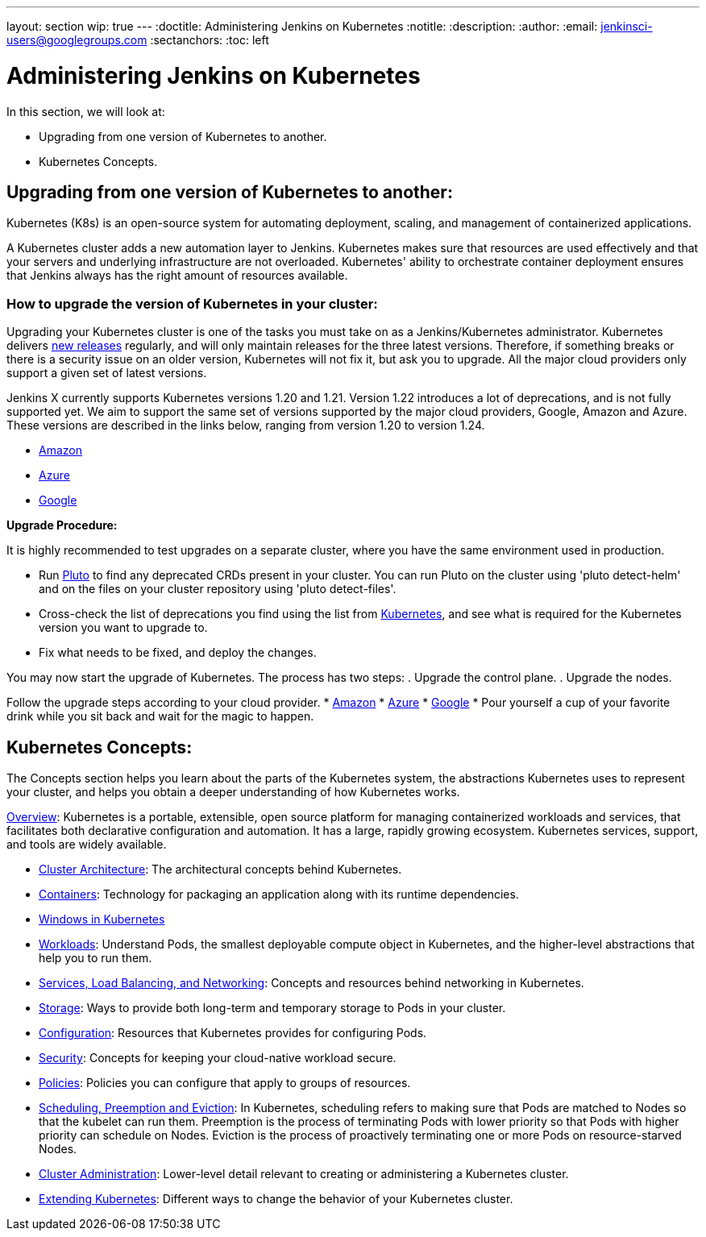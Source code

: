 ---
layout: section
wip: true
---
ifdef::backend-html5[]
:doctitle: Administering Jenkins on Kubernetes
:notitle:
:description:
:author:
:email: jenkinsci-users@googlegroups.com
:sectanchors:
:toc: left
endif::[]

= Administering Jenkins on Kubernetes

In this section, we will look at:

* Upgrading from one version of Kubernetes to another.
* Kubernetes Concepts.

== Upgrading from one version of Kubernetes to another:

Kubernetes (K8s) is an open-source system for automating deployment, scaling, and management of containerized applications.

A Kubernetes cluster adds a new automation layer to Jenkins.
Kubernetes makes sure that resources are used effectively and that your servers and underlying infrastructure are not overloaded.
Kubernetes' ability to orchestrate container deployment ensures that Jenkins always has the right amount of resources available.

=== How to upgrade the version of Kubernetes in your cluster:

Upgrading your Kubernetes cluster is one of the tasks you must take on as a Jenkins/Kubernetes administrator.
Kubernetes delivers link:https://kubernetes.io/releases[new releases] regularly, and will only maintain releases for the three latest versions.
Therefore, if something breaks or there is a security issue on an older version, Kubernetes will not fix it, but ask you to upgrade.
All the major cloud providers only support a given set of latest versions.

Jenkins X currently supports Kubernetes versions 1.20 and 1.21.
Version 1.22 introduces a lot of deprecations, and is not fully supported yet.
We aim to support the same set of versions supported by the major cloud providers, Google, Amazon and Azure.
These versions are described in the links below, ranging from version 1.20 to version 1.24.

* link:https://docs.aws.amazon.com/eks/latest/userguide/kubernetes-versions.html[Amazon]
* link:https://learn.microsoft.com/en-us/azure/aks/supported-kubernetes-versions?tabs=azure-cli#aks-kubernetes-release-calendar[Azure]
* link:https://cloud.google.com/kubernetes-engine/docs/release-notes[Google]

*Upgrade Procedure:*

It is highly recommended to test upgrades on a separate cluster, where you have the same environment used in production.

* Run link:https://github.com/FairwindsOps/pluto[Pluto] to find any deprecated CRDs present in your cluster.
You can run Pluto on the cluster using 'pluto detect-helm' and on the files on your cluster repository using 'pluto detect-files'.

* Cross-check the list of deprecations you find using the list from link:https://kubernetes.io/docs/reference/using-api/deprecation-guide[Kubernetes], and see what is required for the Kubernetes version you want to upgrade to.

* Fix what needs to be fixed, and deploy the changes.

You may now start the upgrade of Kubernetes.
The process has two steps: 
. Upgrade the control plane.
. Upgrade the nodes. 

Follow the upgrade steps according to your cloud provider.
* link:https://docs.aws.amazon.com/eks/latest/userguide/update-cluster.html[Amazon]
* link:https://learn.microsoft.com/en-us/azure/aks/upgrade-cluster?tabs=azure-cli[Azure]
* link:https://cloud.google.com/kubernetes-engine/docs/how-to/upgrading-a-cluster[Google]
* Pour yourself a cup of your favorite drink while you sit back and wait for the magic to happen.

== Kubernetes Concepts:

The Concepts section helps you learn about the parts of the Kubernetes system, the abstractions Kubernetes uses to represent your cluster, and helps you obtain a deeper understanding of how Kubernetes works.

link:https://kubernetes.io/docs/concepts/overview/[Overview]: Kubernetes is a portable, extensible, open source platform for managing containerized workloads and services, that facilitates both declarative configuration and automation. 
It has a large, rapidly growing ecosystem.
Kubernetes services, support, and tools are widely available.

* link:https://kubernetes.io/docs/concepts/architecture/[Cluster Architecture]: The architectural concepts behind Kubernetes.

* link:https://kubernetes.io/docs/concepts/containers/[Containers]: Technology for packaging an application along with its runtime dependencies.

* link:https://kubernetes.io/docs/concepts/windows/[Windows in Kubernetes]

* link:https://kubernetes.io/docs/concepts/workloads/[Workloads]: Understand Pods, the smallest deployable compute object in Kubernetes, and the higher-level abstractions that help you to run them.

* link:https://kubernetes.io/docs/concepts/services-networking/[Services, Load Balancing, and Networking]: Concepts and resources behind networking in Kubernetes.

* link:https://kubernetes.io/docs/concepts/storage/[Storage]: Ways to provide both long-term and temporary storage to Pods in your cluster.

* link:https://kubernetes.io/docs/concepts/configuration/[Configuration]: Resources that Kubernetes provides for configuring Pods.

* link:https://kubernetes.io/docs/concepts/security/[Security]: Concepts for keeping your cloud-native workload secure.

* link:https://kubernetes.io/docs/concepts/policy/[Policies]: Policies you can configure that apply to groups of resources.

* link:https://kubernetes.io/docs/concepts/scheduling-eviction/[Scheduling, Preemption and Eviction]: In Kubernetes, scheduling refers to making sure that Pods are matched to Nodes so that the kubelet can run them.
Preemption is the process of terminating Pods with lower priority so that Pods with higher priority can schedule on Nodes.
Eviction is the process of proactively terminating one or more Pods on resource-starved Nodes.

* link:https://kubernetes.io/docs/concepts/cluster-administration/[Cluster Administration]: Lower-level detail relevant to creating or administering a Kubernetes cluster.

* link:https://kubernetes.io/docs/concepts/extend-kubernetes/[Extending Kubernetes]: Different ways to change the behavior of your Kubernetes cluster.
